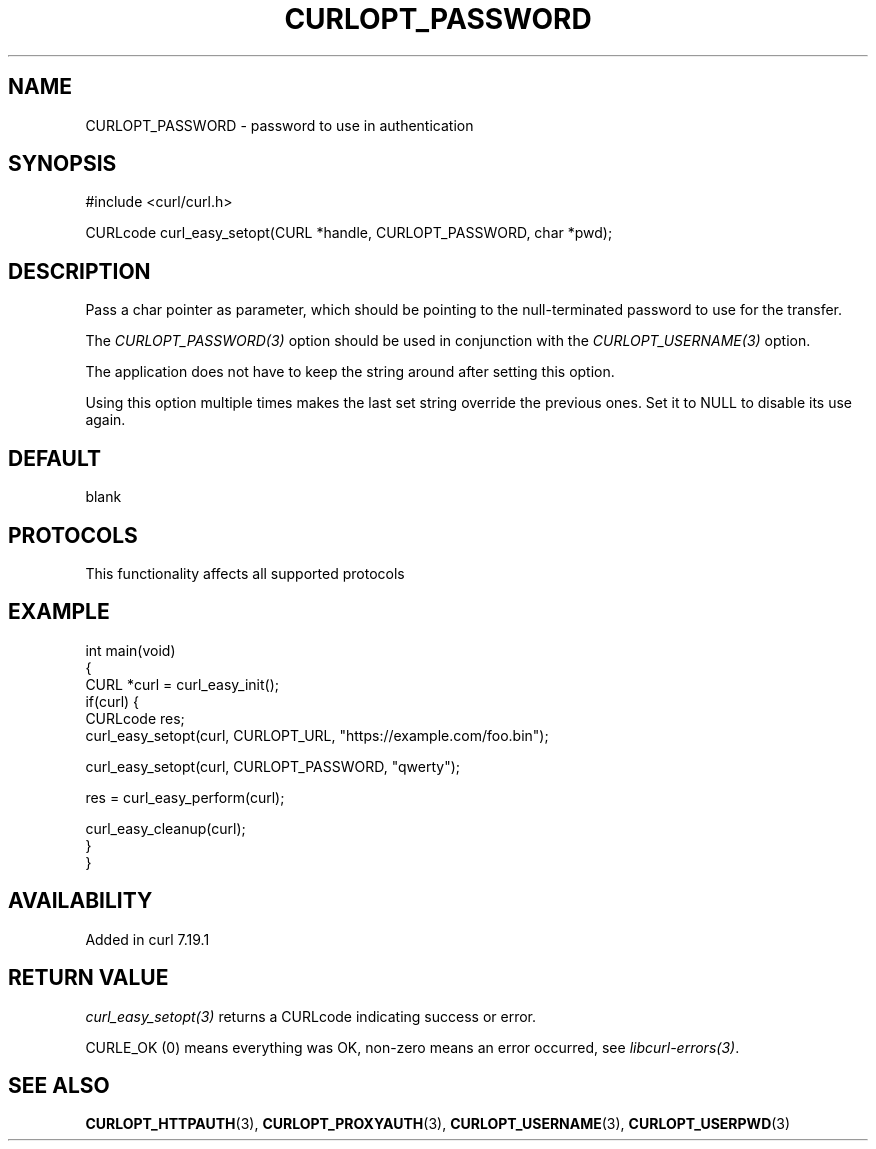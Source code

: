 .\" generated by cd2nroff 0.1 from CURLOPT_PASSWORD.md
.TH CURLOPT_PASSWORD 3 "2025-10-22" libcurl
.SH NAME
CURLOPT_PASSWORD \- password to use in authentication
.SH SYNOPSIS
.nf
#include <curl/curl.h>

CURLcode curl_easy_setopt(CURL *handle, CURLOPT_PASSWORD, char *pwd);
.fi
.SH DESCRIPTION
Pass a char pointer as parameter, which should be pointing to the
null\-terminated password to use for the transfer.

The \fICURLOPT_PASSWORD(3)\fP option should be used in conjunction with the
\fICURLOPT_USERNAME(3)\fP option.

The application does not have to keep the string around after setting this
option.

Using this option multiple times makes the last set string override the
previous ones. Set it to NULL to disable its use again.
.SH DEFAULT
blank
.SH PROTOCOLS
This functionality affects all supported protocols
.SH EXAMPLE
.nf
int main(void)
{
  CURL *curl = curl_easy_init();
  if(curl) {
    CURLcode res;
    curl_easy_setopt(curl, CURLOPT_URL, "https://example.com/foo.bin");

    curl_easy_setopt(curl, CURLOPT_PASSWORD, "qwerty");

    res = curl_easy_perform(curl);

    curl_easy_cleanup(curl);
  }
}
.fi
.SH AVAILABILITY
Added in curl 7.19.1
.SH RETURN VALUE
\fIcurl_easy_setopt(3)\fP returns a CURLcode indicating success or error.

CURLE_OK (0) means everything was OK, non\-zero means an error occurred, see
\fIlibcurl\-errors(3)\fP.
.SH SEE ALSO
.BR CURLOPT_HTTPAUTH (3),
.BR CURLOPT_PROXYAUTH (3),
.BR CURLOPT_USERNAME (3),
.BR CURLOPT_USERPWD (3)
